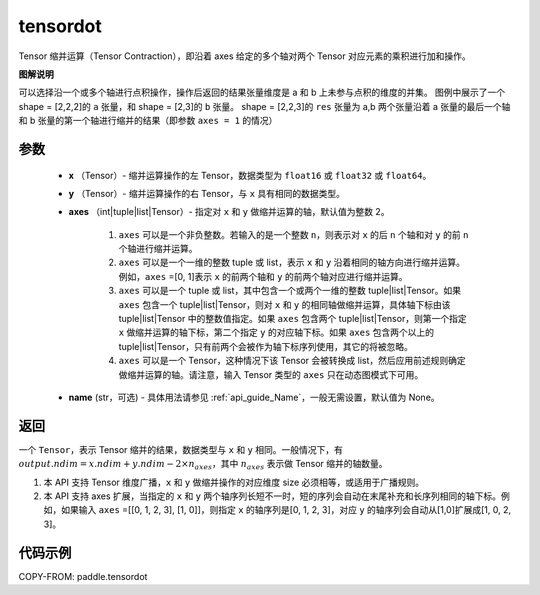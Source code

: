 .. _cn_api_paddle_tensordot:

tensordot
-------------------------------

.. py:function:: paddle.tensordot(x, y, axes=2, name=None)

Tensor 缩并运算（Tensor Contraction），即沿着 axes 给定的多个轴对两个 Tensor 对应元素的乘积进行加和操作。

**图解说明**

可以选择沿一个或多个轴进行点积操作，操作后返回的结果张量维度是 a 和 b 上未参与点积的维度的并集。
图例中展示了一个 shape = [2,2,2]的 ``a`` 张量，和 shape = [2,3]的 ``b`` 张量。
shape = [2,2,3]的 ``res`` 张量为 a,b 两个张量沿着 a 张量的最后一个轴和 b 张量的第一个轴进行缩并的结果（即参数 ``axes = 1`` 的情况）

.. image:: ../../images/api_legend/tensordot.png
   :width: 500
   :alt: 图例

参数
::::::::::::

    - **x** （Tensor）- 缩并运算操作的左 Tensor，数据类型为 ``float16`` 或 ``float32`` 或 ``float64``。
    - **y** （Tensor）- 缩并运算操作的右 Tensor，与 ``x`` 具有相同的数据类型。
    - **axes** （int|tuple|list|Tensor）- 指定对 ``x`` 和 ``y`` 做缩并运算的轴，默认值为整数 2。

        1. ``axes`` 可以是一个非负整数。若输入的是一个整数 ``n``，则表示对 ``x`` 的后 ``n`` 个轴和对 ``y`` 的前 ``n`` 个轴进行缩并运算。

        2. ``axes`` 可以是一个一维的整数 tuple 或 list，表示 ``x`` 和 ``y`` 沿着相同的轴方向进行缩并运算。例如，``axes`` =[0, 1]表示 ``x`` 的前两个轴和 ``y`` 的前两个轴对应进行缩并运算。

        3. ``axes`` 可以是一个 tuple 或 list，其中包含一个或两个一维的整数 tuple|list|Tensor。如果 ``axes`` 包含一个 tuple|list|Tensor，则对 ``x`` 和 ``y`` 的相同轴做缩并运算，具体轴下标由该 tuple|list|Tensor 中的整数值指定。如果 ``axes`` 包含两个 tuple|list|Tensor，则第一个指定 ``x`` 做缩并运算的轴下标，第二个指定 ``y`` 的对应轴下标。如果 ``axes`` 包含两个以上的 tuple|list|Tensor，只有前两个会被作为轴下标序列使用，其它的将被忽略。

        4. ``axes`` 可以是一个 Tensor，这种情况下该 Tensor 会被转换成 list，然后应用前述规则确定做缩并运算的轴。请注意，输入 Tensor 类型的 ``axes`` 只在动态图模式下可用。
    - **name** (str，可选) - 具体用法请参见 :ref:`api_guide_Name`，一般无需设置，默认值为 None。

返回
::::::::::::
一个 ``Tensor``，表示 Tensor 缩并的结果，数据类型与 ``x`` 和 ``y`` 相同。一般情况下，有 :math:`output.ndim = x.ndim + y.ndim - 2 \times n_{axes}`，其中 :math:`n_{axes}` 表示做 Tensor 缩并的轴数量。

.. note::

1. 本 API 支持 Tensor 维度广播，``x`` 和 ``y`` 做缩并操作的对应维度 size 必须相等，或适用于广播规则。
2. 本 API 支持 axes 扩展，当指定的 ``x`` 和 ``y`` 两个轴序列长短不一时，短的序列会自动在末尾补充和长序列相同的轴下标。例如，如果输入 ``axes`` =[[0, 1, 2, 3], [1, 0]]，则指定 ``x`` 的轴序列是[0, 1, 2, 3]，对应 ``y`` 的轴序列会自动从[1,0]扩展成[1, 0, 2, 3]。

代码示例
::::::::::::

COPY-FROM: paddle.tensordot
